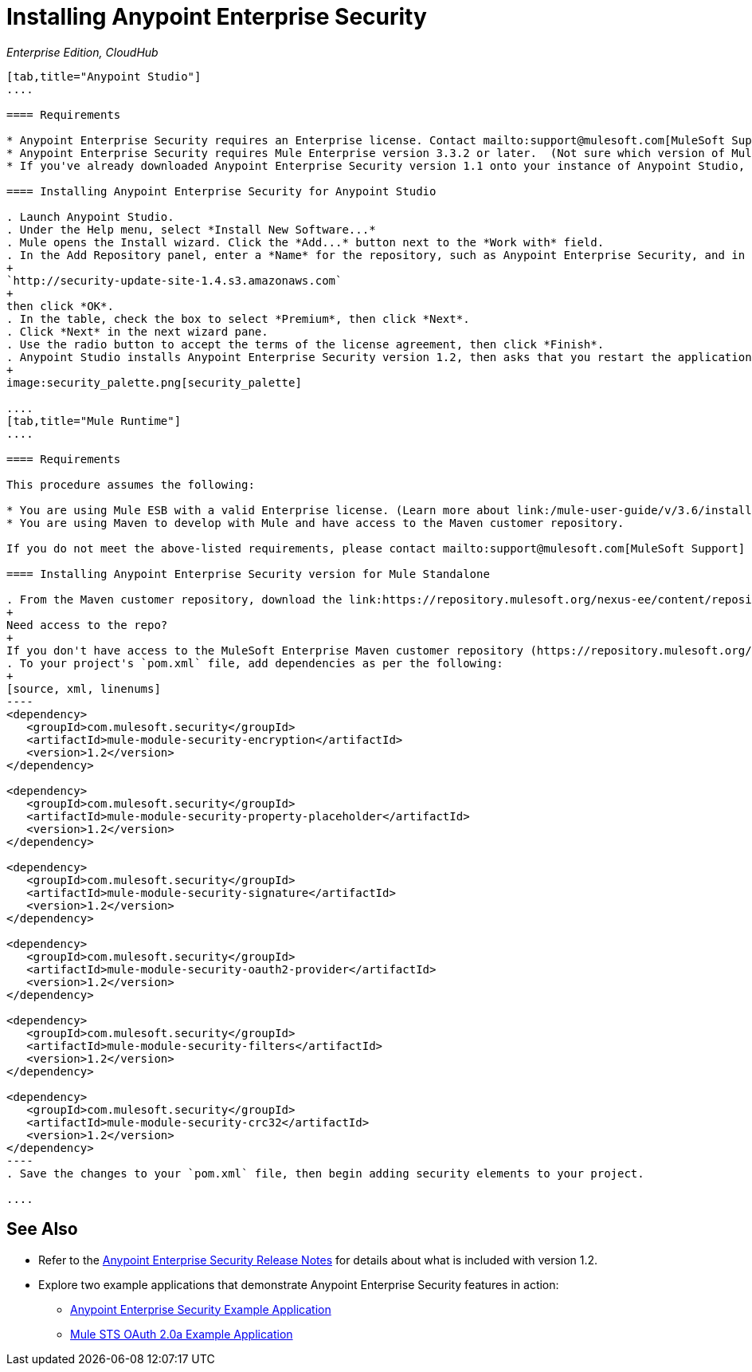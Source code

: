 = Installing Anypoint Enterprise Security
:keywords: mule, esb, studio, enterprise, ee, premium features, paid features, purchase, licence, licenced, security, aes, enterprise security, encryption, oauth, validation

_Enterprise Edition, CloudHub_

[tabs]
------
[tab,title="Anypoint Studio"]
....

==== Requirements

* Anypoint Enterprise Security requires an Enterprise license. Contact mailto:support@mulesoft.com[MuleSoft Support] to acquire a license.
* Anypoint Enterprise Security requires Mule Enterprise version 3.3.2 or later.  (Not sure which version of Mule you have installed? link:/mule-user-guide/v/3.6/installing[Find out.])
* If you've already downloaded Anypoint Enterprise Security version 1.1 onto your instance of Anypoint Studio, follow the procedure below to update to version 1.2. (Not sure which version of Anypoint Enterprise Security you have installed? link:/mule-user-guide/v/3.6/installing-extensions[Find out].)

==== Installing Anypoint Enterprise Security for Anypoint Studio

. Launch Anypoint Studio.
. Under the Help menu, select *Install New Software...*
. Mule opens the Install wizard. Click the *Add...* button next to the *Work with* field.
. In the Add Repository panel, enter a *Name* for the repository, such as Anypoint Enterprise Security, and in the *Location* field, paste the following link: 
+
`http://security-update-site-1.4.s3.amazonaws.com`
+
then click *OK*.
. In the table, check the box to select *Premium*, then click *Next*.
. Click *Next* in the next wizard pane.
. Use the radio button to accept the terms of the license agreement, then click *Finish*.
. Anypoint Studio installs Anypoint Enterprise Security version 1.2, then asks that you restart the application. Upon relaunch, Studio displays a new palette group called Security which contains six new message processors (see below).
+
image:security_palette.png[security_palette]

....
[tab,title="Mule Runtime"]
....

==== Requirements

This procedure assumes the following:

* You are using Mule ESB with a valid Enterprise license. (Learn more about link:/mule-user-guide/v/3.6/installing-an-enterprise-license[installing an Enterprise licence] on your existing instance of Mule.)
* You are using Maven to develop with Mule and have access to the Maven customer repository.

If you do not meet the above-listed requirements, please contact mailto:support@mulesoft.com[MuleSoft Support] to acquire an Enterprise license and access to the Maven customer repository.

==== Installing Anypoint Enterprise Security version for Mule Standalone

. From the Maven customer repository, download the link:https://repository.mulesoft.org/nexus-ee/content/repositories/releases-ee/[maven artifacts] for Anypoint Enterprise Security version 1.2.  
+
Need access to the repo?
+
If you don't have access to the MuleSoft Enterprise Maven customer repository (https://repository.mulesoft.org/nexus-ee/content/repositories/releases-ee/), contact mailto:support@mulesoft.com[MuleSoft Support].
. To your project's `pom.xml` file, add dependencies as per the following:
+
[source, xml, linenums]
----
<dependency>
   <groupId>com.mulesoft.security</groupId>
   <artifactId>mule-module-security-encryption</artifactId>
   <version>1.2</version>
</dependency>

<dependency>
   <groupId>com.mulesoft.security</groupId>
   <artifactId>mule-module-security-property-placeholder</artifactId>
   <version>1.2</version>
</dependency>

<dependency>
   <groupId>com.mulesoft.security</groupId>
   <artifactId>mule-module-security-signature</artifactId>
   <version>1.2</version>
</dependency>

<dependency>
   <groupId>com.mulesoft.security</groupId>
   <artifactId>mule-module-security-oauth2-provider</artifactId>
   <version>1.2</version>
</dependency>

<dependency>
   <groupId>com.mulesoft.security</groupId>
   <artifactId>mule-module-security-filters</artifactId>
   <version>1.2</version>
</dependency>

<dependency>
   <groupId>com.mulesoft.security</groupId>
   <artifactId>mule-module-security-crc32</artifactId>
   <version>1.2</version>
</dependency>
----
. Save the changes to your `pom.xml` file, then begin adding security elements to your project.

....
------

== See Also

* Refer to the link:/release-notes/anypoint-enterprise-security-1.2-release-notes[Anypoint Enterprise Security Release Notes] for details about what is included with version 1.2.
* Explore two example applications that demonstrate Anypoint Enterprise Security features in action:
** link:/mule-user-guide/v/3.6/anypoint-enterprise-security-example-application[Anypoint Enterprise Security Example Application]
** link:/mule-user-guide/v/3.6/mule-sts-oauth-2.0a-example-application[Mule STS OAuth 2.0a Example Application]
